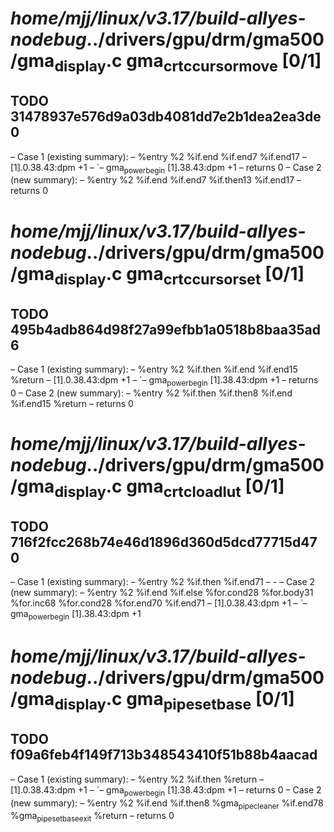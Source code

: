 #+TODO: TODO CHECK | BUG DUP
* /home/mjj/linux/v3.17/build-allyes-nodebug/../drivers/gpu/drm/gma500/gma_display.c gma_crtc_cursor_move [0/1]
** TODO 31478937e576d9a03db4081dd7e2b1dea2ea3de0
   -- Case 1 (existing summary):
   --     %entry %2 %if.end %if.end7 %if.end17
   --         [1].0.38.43:dpm +1
   --         `-- gma_power_begin [1].38.43:dpm +1
   --         returns 0
   -- Case 2 (new summary):
   --     %entry %2 %if.end %if.end7 %if.then13 %if.end17
   --         returns 0
* /home/mjj/linux/v3.17/build-allyes-nodebug/../drivers/gpu/drm/gma500/gma_display.c gma_crtc_cursor_set [0/1]
** TODO 495b4adb864d98f27a99efbb1a0518b8baa35ad6
   -- Case 1 (existing summary):
   --     %entry %2 %if.then %if.end %if.end15 %return
   --         [1].0.38.43:dpm +1
   --         `-- gma_power_begin [1].38.43:dpm +1
   --         returns 0
   -- Case 2 (new summary):
   --     %entry %2 %if.then %if.then8 %if.end %if.end15 %return
   --         returns 0
* /home/mjj/linux/v3.17/build-allyes-nodebug/../drivers/gpu/drm/gma500/gma_display.c gma_crtc_load_lut [0/1]
** TODO 716f2fcc268b74e46d1896d360d5dcd77715d470
   -- Case 1 (existing summary):
   --     %entry %2 %if.then %if.end71
   --         -
   -- Case 2 (new summary):
   --     %entry %2 %if.end %if.else %for.cond28 %for.body31 %for.inc68 %for.cond28 %for.end70 %if.end71
   --         [1].0.38.43:dpm +1
   --         `-- gma_power_begin [1].38.43:dpm +1
* /home/mjj/linux/v3.17/build-allyes-nodebug/../drivers/gpu/drm/gma500/gma_display.c gma_pipe_set_base [0/1]
** TODO f09a6feb4f149f713b348543410f51b88b4aacad
   -- Case 1 (existing summary):
   --     %entry %2 %if.then %return
   --         [1].0.38.43:dpm +1
   --         `-- gma_power_begin [1].38.43:dpm +1
   --         returns 0
   -- Case 2 (new summary):
   --     %entry %2 %if.end %if.then8 %gma_pipe_cleaner %if.end78 %gma_pipe_set_base_exit %return
   --         returns 0
